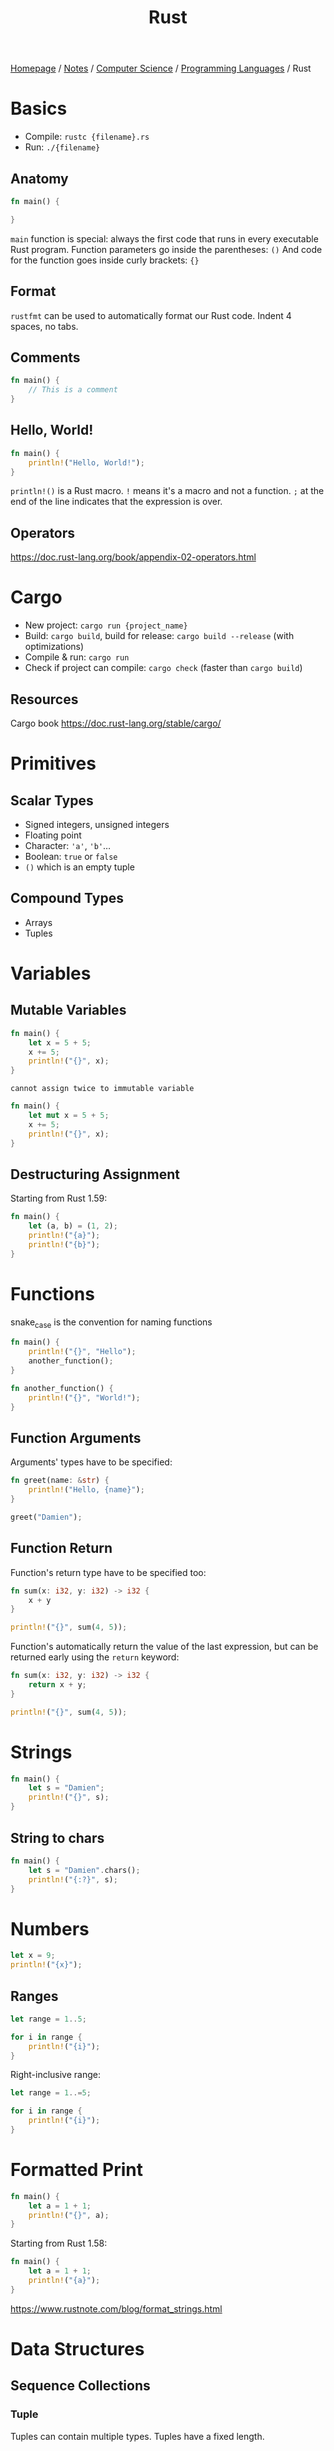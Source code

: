 #+title: Rust

[[file:../../../homepage.org][Homepage]] / [[file:../../../notes.org][Notes]] / [[file:../../computer-science.org][Computer Science]] / [[file:../languages.org][Programming Languages]] / Rust

* Basics
- Compile: =rustc {filename}.rs=
- Run: =./{filename}=

** Anatomy
#+begin_src rust
fn main() {

}
#+end_src

=main= function is special: always the first code that runs in every executable Rust program.
Function parameters go inside the parentheses: =()=
And code for the function goes inside curly brackets: ={}=

** Format
=rustfmt= can be used to automatically format our Rust code.
Indent 4 spaces, no tabs.

** Comments
#+begin_src rust
fn main() {
    // This is a comment
}
#+end_src

#+RESULTS:

** Hello, World!
#+begin_src rust
fn main() {
    println!("Hello, World!");
}
#+end_src

#+RESULTS:
: Hello, World!

=println!()= is a Rust macro. =!= means it's a macro and not a function.
=;= at the end of the line indicates that the expression is over.

** Operators
https://doc.rust-lang.org/book/appendix-02-operators.html

* Cargo
- New project: =cargo run {project_name}=
- Build: =cargo build=, build for release: =cargo build --release= (with optimizations)
- Compile & run: =cargo run=
- Check if project can compile: =cargo check= (faster than =cargo build=)

** Resources
Cargo book
[[https://doc.rust-lang.org/stable/cargo/]]

* Primitives
** Scalar Types
- Signed integers, unsigned integers
- Floating point
- Character: ='a'=, ='b'=...
- Boolean: =true= or =false=
- =()= which is an empty tuple

** Compound Types
- Arrays
- Tuples

* Variables
** Mutable Variables
#+begin_src rust
fn main() {
    let x = 5 + 5;
    x += 5;
    println!("{}", x);
}
#+end_src

#+RESULTS:
: error: Could not compile `cargoSivb4X`.
=cannot assign twice to immutable variable=

#+begin_src rust
fn main() {
    let mut x = 5 + 5;
    x += 5;
    println!("{}", x);
}
#+end_src

#+RESULTS:
: 15

** Destructuring Assignment
Starting from Rust 1.59:
#+begin_src rust
fn main() {
    let (a, b) = (1, 2);
    println!("{a}");
    println!("{b}");
}
#+end_src

#+RESULTS:
: 1
: 2

* Functions
snake_case is the convention for naming functions

#+begin_src rust
fn main() {
    println!("{}", "Hello");
    another_function();
}

fn another_function() {
    println!("{}", "World!");
}
#+end_src

#+RESULTS:
: Hello
: World!

** Function Arguments
Arguments' types have to be specified:
#+begin_src rust
fn greet(name: &str) {
    println!("Hello, {name}");
}

greet("Damien");
#+end_src

#+RESULTS:
: Hello, Damien

** Function Return
Function's return type have to be specified too:
#+begin_src rust
fn sum(x: i32, y: i32) -> i32 {
    x + y
}

println!("{}", sum(4, 5));
#+end_src

#+RESULTS:
: 9

Function's automatically return the value of the last expression,
but can be returned early using the =return= keyword:
#+begin_src rust
fn sum(x: i32, y: i32) -> i32 {
    return x + y;
}

println!("{}", sum(4, 5));
#+end_src

#+RESULTS:
: 9

* Strings
#+begin_src rust
fn main() {
    let s = "Damien";
    println!("{}", s);
}
#+end_src

#+RESULTS:
: Damien

** String to chars
#+begin_src rust
fn main() {
    let s = "Damien".chars();
    println!("{:?}", s);
}
#+end_src

#+RESULTS:
: Chars(['D', 'a', 'm', 'i', 'e', 'n'])

* Numbers
#+begin_src rust
let x = 9;
println!("{x}");
#+end_src

#+RESULTS:
: 9

** Ranges
#+begin_src rust
let range = 1..5;

for i in range {
    println!("{i}");
}
#+end_src

#+RESULTS:
: 1
: 2
: 3
: 4

Right-inclusive range:
#+begin_src rust
let range = 1..=5;

for i in range {
    println!("{i}");
}
#+end_src

#+RESULTS:
: 1
: 2
: 3
: 4
: 5

* Formatted Print
#+begin_src rust
fn main() {
    let a = 1 + 1;
    println!("{}", a);
}
#+end_src

#+RESULTS:
: 2

Starting from Rust 1.58:
#+begin_src rust
fn main() {
    let a = 1 + 1;
    println!("{a}");
}
#+end_src

#+RESULTS:
: 2

https://www.rustnote.com/blog/format_strings.html

* Data Structures
** Sequence Collections
*** Tuple
Tuples can contain multiple types.
Tuples have a fixed length.

#+begin_src rust :results silent
let tup: (i32, f64, u8) = (500, 6.4, 1);
#+end_src

*** Array
Every element of an array has to have the same type.
Array in [[file:rust.org][Rust]] have a fixed length.

#+begin_src rust :results silent
let a = [1, 2, 3, 4, 5];
#+end_src

Arrays are useful when you want your data to be allocated
on the stack rather than the heap.

To write an array's type, you have to specify the type AND the number of elements in the array, separated by a colon, and enclosed in square brackets:
#+begin_src rust :results silent
let a: [i32; 5] = [1, 2, 3, 4, 5];
#+end_src

It's possible to initialize an array that contains the same value for each element by specifying the initial value, followed by a semicolon, and then the length of the array, enclosed in square brackets:
#+begin_src rust
let a = [3; 5];

println!("{:?}", a);
#+end_src

#+RESULTS:
: [3, 3, 3, 3, 3]

**** Accessing array elements
By using the index:
#+begin_src rust
let a = [1, 2, 3, 4, 5];

let first = a[0];
let second = a[1];

println!("{:?}", first);
println!("{:?}", second);
#+end_src

#+RESULTS:
: 1
: 2

*** Vec
A type has to be specified when creating an empty =vec= as type can't be inferred:
#+begin_src rust
let v: Vec<i32> = Vec::new();

println!("{:?}", v);
#+end_src

#+RESULTS:
: []

Not necessary when initializing the =vec= with values:
#+begin_src rust
let v = vec![1, 2, 3];

println!("{:?}", v);
#+end_src

#+RESULTS:
: [1, 2, 3]

**** Accessing values
#+begin_src rust
let mut v = vec![1, 2, 3];

println!("{}", &v[0]);
println!("{}", &v[2]);
#+end_src

#+RESULTS:
: 1
: 3

**** Adding values
When adding values later in the code, [[file:rust.org][Rust]] can also infer the =vec= type
#+begin_src rust
let mut v = Vec::new();
v.push(5);
v.push(6);
v.push(7);

println!("{:?}", v);
#+end_src

#+RESULTS:
: [5, 6, 7]

**** Removing values
#+begin_src rust
let mut v = vec![1, 2, 3];
v.remove(0);

println!("{:?}", v);
#+end_src

#+RESULTS:
: [2, 3]

**** Iterating over values
#+begin_src rust
let v = vec![9, 10, 11];
for i in &v {
    println!("{}", i);
}
#+end_src

#+RESULTS:
: 9
: 10
: 11

Values can be mutated while iterating, but they have to be de-referenced by using =*=
#+begin_src rust
let mut v = vec![9, 10, 11];
for i in &mut v {
    *i += 1;
}

println!("{:?}", v);
#+end_src

#+RESULTS:
: [10, 11, 12]

*** VecDeque
A double-ended queue implemented with a growable ring buffer.
#+begin_src rust
use std::collections::VecDeque;

let deq: VecDeque<u32> = VecDeque::new();
println!("{:?}", deq);
#+end_src

#+RESULTS:
: []

Initializing with values:
#+begin_src rust
use std::collections::VecDeque;

let deq = VecDeque::from([-1, 0, 1]);
println!("{:?}", deq);
#+end_src

#+RESULTS:
: [-1, 0, 1]

**** Push / Pop
#+begin_src rust
use std::collections::VecDeque;

let mut deq: VecDeque<u32> = VecDeque::new();
deq.push_front(1);
deq.push_front(2);
println!("{:?}", deq);
#+end_src

#+RESULTS:
: [2, 1]

#+begin_src rust
use std::collections::VecDeque;

let mut deq: VecDeque<u32> = VecDeque::new();
deq.push_back(1);
deq.push_back(2);
println!("{:?}", deq);
#+end_src

#+RESULTS:
: [1, 2]

#+begin_src rust
use std::collections::VecDeque;

let mut deq = VecDeque::from([0]);
deq.push_front(1);
deq.push_front(2);
deq.push_back(3);
deq.push_back(4);
deq.push_back(5);
println!("{:?}", deq);
#+end_src

#+RESULTS:
: [2, 1, 0, 3, 4, 5]

#+begin_src rust
use std::collections::VecDeque;

let mut deq = VecDeque::from([1, 2, 3]);
deq.pop_front();
println!("{:?}", deq);
#+end_src

#+RESULTS:
: [2, 3]

#+begin_src rust
use std::collections::VecDeque;

let mut deq = VecDeque::from([1, 2, 3]);
deq.pop_back();
println!("{:?}", deq);
#+end_src

#+RESULTS:
: [1, 2]

*** LinkedList
A doubly-linked list with owned nodes.

** Map Collections
*** HashMap
Allows to store key/value pairs.
#+begin_src rust
use std::collections::HashMap;

let mut map = HashMap::new();
println!("{:?}", map);

map.insert("Japan", "Tokyo");
map.insert("France", "Paris");
map.insert("Canada", "Ottawa");
println!("{:?}", map);

map.remove("France");
println!("{:?}", map);
#+end_src

#+RESULTS:
: {}
: {"France": "Paris", "Japan": "Tokyo", "Canada": "Ottawa"}
: {"Japan": "Tokyo", "Canada": "Ottawa"}

*** BTreeMap
Equivalent to =HashMaps= but "sorted".
#+begin_src rust
use std::collections::BTreeMap;

let mut btree = BTreeMap::new();
println!("{:?}", btree);

btree.insert("Germany", "Berlin");
btree.insert("United Kingdom", "London");
btree.insert("Taiwan", "Taipei");
println!("{:?}", btree);

btree.remove("United Kingdom");
println!("{:?}", btree);
#+end_src

#+RESULTS:
: {}
: {"Germany": "Berlin", "Taiwan": "Taipei", "United Kingdom": "London"}
: {"Germany": "Berlin", "Taiwan": "Taipei"}

** Set Collections
*** HashSet
Set form of =HashMap=, meaning no duplicate keys are allowed.
#+begin_src rust
use std::collections::HashSet;
let mut set = HashSet::new();
set.insert("key");
set.insert("key");
println!("{:?}", set);
#+end_src

#+RESULTS:
: {"key"}

Note how "key" is only present once, not twice.

*** BTreeSet
Set form of =BTreeMap=.
#+begin_src rust :results silent
use std::collections::BTreeSet;
let set: BTreeSet<u32> = BTreeSet::new();
#+end_src

** Structs
A struct contains fields.
Access value by dot notation.

#+begin_src rust
#[derive(Debug)]
struct User {
    active: bool,
    username: String,
    email: String,
    sign_in_count: u64,
}

let mut user1 = User {
    email: String::from("someone@example.com"),
    username: String::from("someusername123"),
    active: true,
    sign_in_count: 1,
};

println!("{:?}", user1);
println!("{:?}", user1.email);
user1.email = String::from("anotheremail@example.com");
println!("{:?}", user1.email);
#+end_src

#+RESULTS:
: User { active: true, username: "someusername123", email: "someone@example.com", sign_in_count: 1 }
: "someone@example.com"
: "anotheremail@example.com"

*** Field Init Shorthand
#+begin_src rust
#[derive(Debug)]
struct User {
    active: bool,
    username: String,
    email: String,
    sign_in_count: u64,
}

let email = String::from("someone@example.com");
let username = String::from("someone@example.com");

let mut user1 = User {
    email, // instead of email: email,
    username, // instead of: username: username,
    active: true,
    sign_in_count: 1,
};

println!("{:?}", user1);
#+end_src

#+RESULTS:
: User { active: true, username: "someone@example.com", email: "someone@example.com", sign_in_count: 1 }

*** Struct Update Syntax
#+begin_src rust
#[derive(Debug)]
struct User {
    active: bool,
    username: String,
    email: String,
    sign_in_count: u64,
}

let user1 = User {
    email: String::from("someone@example.com"),
    username: String::from("someusername123"),
    active: true,
    sign_in_count: 1,
};

let user2 = User {
    email: String::from("anotheruser@example.com"),
    ..user1
};

println!("{:?}", user2);
#+end_src

#+RESULTS:
: User { active: true, username: "someusername123", email: "anotheruser@example.com", sign_in_count: 1 }

*** Defining Methods
#+begin_src rust
struct Rectangle {
    width: u32,
    height: u32,
}

impl Rectangle {
    fn area(&self) -> u32 {
        self.width * self.height
    }
}

let rect1 = Rectangle {
    width: 30,
    height: 50,
};

println!("{:}", rect1.area());
#+end_src

#+RESULTS:
: 1500

* Control Flow
** If/else statements
#+begin_src rust
fn sum(x: i32, y: i32) -> i32 {
    return x + y;
}

if sum(4, 5) > 10 {
    println!("This is impossible");
} else if sum(4, 5) == 9 {
    println!("This is correct");
} else {
    println!("This is impossible");
}
#+end_src

#+RESULTS:
: This is correct

*** Inline conditional
#+begin_src rust
let x = if true { 1 } else { 0 };

println!("{}", x);
#+end_src

#+RESULTS:
: 1

** Loop
#+begin_src rust
let mut counter = 0;

loop {
    if counter == 5 {
        break;
    }

    counter += 1;
    println!("(:");
}
#+end_src

#+RESULTS:
: (:
: (:
: (:
: (:
: (:

Loops can return a value by providing it to the =break= keyword:
#+begin_src rust
let mut counter = 0;

let nth = loop {
    if counter == 5 {
        break counter;
    }

    counter += 1;
};

println!("Loop has been executed {nth} times");
#+end_src

#+RESULTS:
: Loop has been executed 5 times

*** Labeled loops
By default, =break= applies to the innermost loop.
You can specify a loop label to break a specific loop.
#+begin_src rust
let mut count_one = 0;
let mut count_two = 10;

'loop_one: loop {
    println!("count_one = {count_one}");

    loop {
        println!("count_two = {count_two}");
        if count_two == 0 {
            break;
        }
        if count_two == 5 {
            break 'loop_one;
        }
        count_two -= 1;
    }

    count_one += 1;
}
#+end_src

#+RESULTS:
: count_one = 0
: count_two = 10
: count_two = 9
: count_two = 8
: count_two = 7
: count_two = 6
: count_two = 5

** While
#+begin_src rust
let mut number = 0;

while number != 6 {
    println!("{number}");

    number += 1;
}
#+end_src

#+RESULTS:
: 0
: 1
: 2
: 3
: 4
: 5

* Iterators
Since Rust 1.23, no need to call =.iter()=
#+begin_src rust
fn main() {
    for i in [1, 2, 3] {
        println!("{}", i);
    }
}
#+end_src

#+RESULTS:
: 1
: 2
: 3

** Iterator methods
https://doc.rust-lang.org/std/iter/trait.Iterator.html
*** Reverse
#+begin_src rust
for i in (0..4).rev() {
    println!("{i}");
}
#+end_src

#+RESULTS:
: 3
: 2
: 1
: 0

*** Min/Max
#+begin_src rust
println!("{}", [1, 2, 3].iter().min().unwrap());
#+end_src

#+RESULTS:
: 1

#+begin_src rust
println!("{}", [1, 2, 3].iter().max().unwrap());
#+end_src

#+RESULTS:
: 3

*** Last
#+begin_src rust
println!("{}", [1, 3, 5].last().unwrap());
#+end_src

#+RESULTS:
: 5

*** Map
#+begin_src rust
println!("{:?}", [1, 3, 5].map(|x| 2 * x));
#+end_src

#+RESULTS:
: [2, 6, 10]

*** Filter
#+begin_src rust
(1..20).filter(|x| x % 3 == 0).for_each(|i| println!("{}", i));
#+end_src

#+RESULTS:
: 3
: 6
: 9
: 12
: 15
: 18

*** Fold / Reduce
#+begin_src rust
let a = [1, 2, 3];
let sum = a.iter().fold(0, |acc, x| acc + x);
println!("{}", sum);
#+end_src

#+RESULTS:
: 6

* Misc
Naming conventions:
[[https://doc.rust-lang.org/1.0.0/style/style/naming/README.html]]

No garbage collection: have to manage memory yourself

Pattern matching through =match= :)

* Packages
** Yew
https://yew.rs/docs/intro/
http://www.sheshbabu.com/posts/rust-wasm-yew-single-page-application/
#+begin_quote
Yew is a modern Rust framework for creating multi-threaded front-end web apps using WebAssembly.
#+end_quote

** Sauron
https://github.com/ivanceras/sauron
#+begin_quote
Sauron is a versatile web framework and library for building client-side and/or server-side web applications with strong focus on simplicity. It is suited for developing web application which uses progressive rendering.
#+end_quote

** Iced
https://github.com/hecrj/iced
#+begin_quote
A cross-platform GUI library for Rust, inspired by Elm
#+end_quote

** Poem
https://github.com/poem-web/poem
#+begin_quote
A full-featured and easy-to-use web framework with the Rust programming language.
#+end_quote

** create-rust-app
https://github.com/Wulf/create-rust-app
#+begin_quote
Set up a modern rust+react web app by running one command.
#+end_quote

** Leptos
https://github.com/leptos-rs/leptos
#+begin_quote
Leptos is a full-stack, isomorphic Rust web framework leveraging fine-grained reactivity to build declarative user interfaces.
#+end_quote

** Sycamore
https://sycamore-rs.netlify.app/
#+begin_quote
A reactive library for creating web apps in Rust and WebAssembly
#+end_quote

* Resources
** Main
- https://doc.rust-lang.org/book/
- https://doc.rust-lang.org/rust-by-example/
- https://learnxinyminutes.com/docs/rust/
- https://cheats.rs/ Rust Language Cheat Sheet
- https://github.com/rust-lang/rustlings/ Small exercises to get you used to reading and writing Rust code!
- https://google.github.io/comprehensive-rust/ Rust for Android
- https://www.lurklurk.org/effective-rust/

** Other
- Zola, a static site generator [[https://www.getzola.org/]]
- Strings: https://www.brandons.me/blog/why-rust-strings-seem-hard
- https://stackoverflow.blog/2020/01/20/what-is-rust-and-why-is-it-so-popular/
- https://fasterthanli.me/articles/a-half-hour-to-learn-rust
- Rust notebook: https://blog.abor.dev/p/evcxr
- Web Fullstack Framework: https://github.com/MoonZoon/MoonZoon
- Frontend framework: https://github.com/seed-rs/seed
- https://blog.logrocket.com/what-you-cant-do-in-rust-and-what-to-do-instead/
- Written in Rust alternatives of other softwares: https://github.com/TaKO8Ki/awesome-alternatives-in-rust
- Serde is a framework for serializing and deserializing Rust data structures efficiently and generically: https://serde.rs/
- A lunatic web framework for the Rust language: https://github.com/lunatic-solutions/submillisecond
- A Rust API search engine: https://roogle.hkmatsumoto.com/
- https://rauljordan.com/rust-concepts-i-wish-i-learned-earlier/
- ~axohtml~ (type-checked JSX for [[file:rust.org][Rust]])
  https://github.com/axodotdev/axohtml
- Polars: Lightning-fast DataFrame library for Rust and Python
  https://www.pola.rs/

** Book
*** Zero to Production in Rust
https://www.zero2prod.com/
*** Black Hat Rust
https://kerkour.com/black-hat-rust

